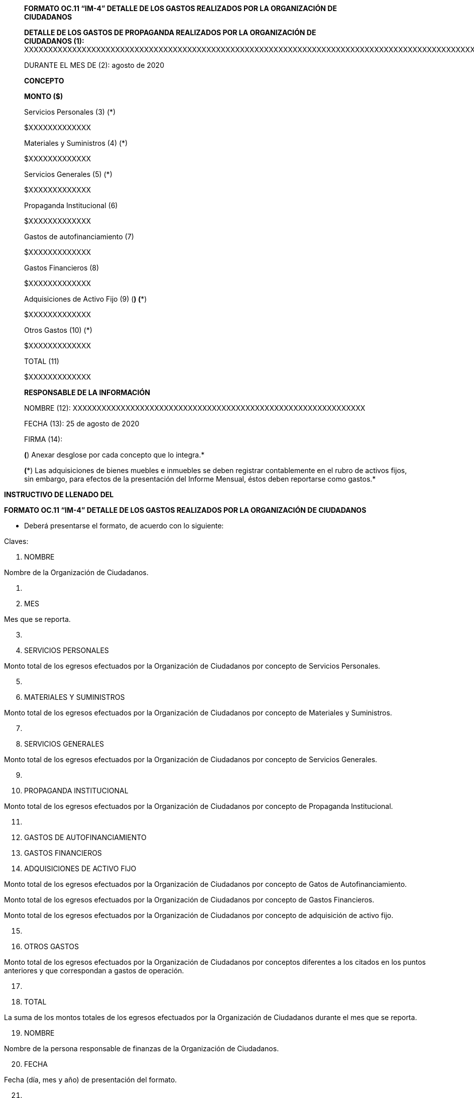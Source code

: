 ____
*FORMATO OC.11 “IM-4” DETALLE DE LOS GASTOS REALIZADOS POR LA
ORGANIZACIÓN DE +
CIUDADANOS*

*DETALLE DE LOS GASTOS DE PROPAGANDA REALIZADOS POR LA ORGANIZACIÓN DE +
CIUDADANOS (1):*
XXXXXXXXXXXXXXXXXXXXXXXXXXXXXXXXXXXXXXXXXXXXXXXXXXXXXXXXXXXXXXXXXXXXXXXXXXXXXXXXXXXXXXXXXXXXXXXXXXXXXXXXXXXXXXXXXXXXXXXXXXXXXXXXX

DURANTE EL MES DE (2): agosto de 2020

*CONCEPTO*

*MONTO ($)*

Servicios Personales (3) (*)

$XXXXXXXXXXXXX

Materiales y Suministros (4) (*)

$XXXXXXXXXXXXX

Servicios Generales (5) (*)

$XXXXXXXXXXXXX

Propaganda Institucional (6)

$XXXXXXXXXXXXX

Gastos de autofinanciamiento (7)

$XXXXXXXXXXXXX

Gastos Financieros (8)

$XXXXXXXXXXXXX

Adquisiciones de Activo Fijo (9) (*) (**)

$XXXXXXXXXXXXX

Otros Gastos (10) (*)

$XXXXXXXXXXXXX

TOTAL (11)

$XXXXXXXXXXXXX

*RESPONSABLE DE LA INFORMACIÓN*

NOMBRE (12):
XXXXXXXXXXXXXXXXXXXXXXXXXXXXXXXXXXXXXXXXXXXXXXXXXXXXXXXXXXXXX

FECHA (13): 25 de agosto de 2020

FIRMA (14):

*(*) Anexar desglose por cada concepto que lo integra.*

*(**) Las adquisiciones de bienes muebles e inmuebles se deben registrar
contablemente en el rubro de activos fijos, sin embargo, para efectos de
la presentación del Informe Mensual, éstos deben reportarse como
gastos.*
____

*INSTRUCTIVO DE LLENADO DEL*

*FORMATO OC.11 “IM-4” DETALLE DE LOS GASTOS REALIZADOS POR LA
ORGANIZACIÓN DE CIUDADANOS*

* Deberá presentarse el formato, de acuerdo con lo siguiente:

Claves:

[arabic]
. NOMBRE

Nombre de la Organización de Ciudadanos.

[arabic]
. {blank}
. MES

Mes que se reporta.

[arabic, start=3]
. {blank}
. SERVICIOS PERSONALES

Monto total de los egresos efectuados por la Organización de Ciudadanos
por concepto de Servicios Personales.

[arabic, start=5]
. {blank}
. MATERIALES Y SUMINISTROS

Monto total de los egresos efectuados por la Organización de Ciudadanos
por concepto de Materiales y Suministros.

[arabic, start=7]
. {blank}
. SERVICIOS GENERALES

Monto total de los egresos efectuados por la Organización de Ciudadanos
por concepto de Servicios Generales.

[arabic, start=9]
. {blank}
. PROPAGANDA INSTITUCIONAL

Monto total de los egresos efectuados por la Organización de Ciudadanos
por concepto de Propaganda Institucional.

[arabic, start=11]
. {blank}
. GASTOS DE AUTOFINANCIAMIENTO
. GASTOS FINANCIEROS
. ADQUISICIONES DE ACTIVO FIJO

Monto total de los egresos efectuados por la Organización de Ciudadanos
por concepto de Gatos de Autofinanciamiento.

Monto total de los egresos efectuados por la Organización de Ciudadanos
por concepto de Gastos Financieros.

Monto total de los egresos efectuados por la Organización de Ciudadanos
por concepto de adquisición de activo fijo.

[arabic, start=15]
. {blank}
. OTROS GASTOS

Monto total de los egresos efectuados por la Organización de Ciudadanos
por conceptos diferentes a los citados en los puntos anteriores y que
correspondan a gastos de operación.

[arabic, start=17]
. {blank}
. TOTAL

La suma de los montos totales de los egresos efectuados por la
Organización de Ciudadanos durante el mes que se reporta.

[arabic, start=19]
. NOMBRE

Nombre de la persona responsable de finanzas de la Organización de
Ciudadanos.

[arabic, start=20]
. FECHA

Fecha (día, mes y año) de presentación del formato.

[arabic, start=21]
. {blank}
. FIRMA

Firma autógrafa de la persona responsable de finanzas de la Organización
de Ciudadanos.

== 
